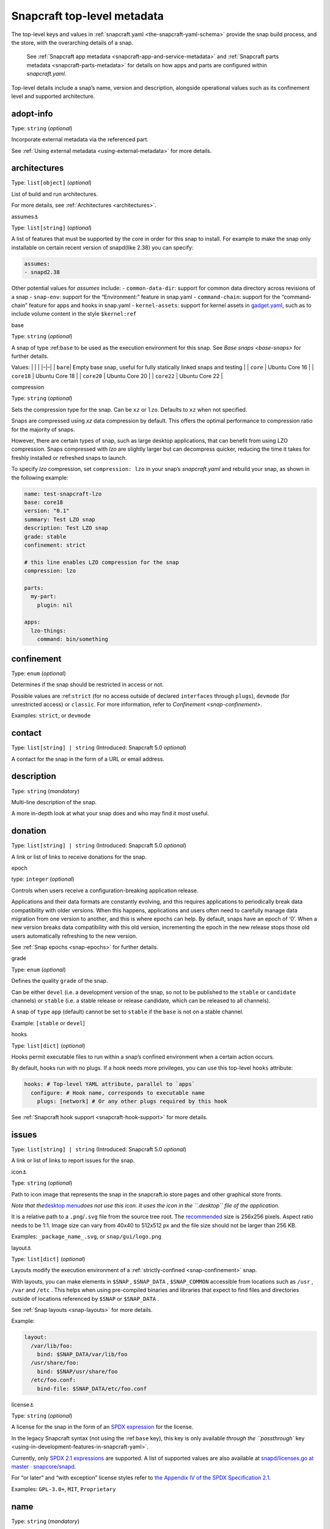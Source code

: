 .. 8334.md

.. _snapcraft-top-level-metadata:

Snapcraft top-level metadata
============================

The top-level keys and values in :ref:`snapcraft.yaml <the-snapcraft-yaml-schema>` provide the snap build process, and the store, with the overarching details of a snap.

   See :ref:`Snapcraft app metadata <snapcraft-app-and-service-metadata>` and :ref:`Snapcraft parts metadata <snapcraft-parts-metadata>` for details on how apps and parts are configured within *snapcraft.yaml*.

Top-level details include a snap’s name, version and description, alongside operational values such as its confinement level and supported architecture.

adopt-info
----------

Type: ``string`` (*optional*)

Incorporate external metadata via the referenced part.

See :ref:`Using external metadata <using-external-metadata>` for more details.

architectures
-------------

Type: ``list[object]`` (*optional*)

List of build and run architectures.

For more details, see :ref:`Architectures <architectures>`.

.. raw:: html

   <h3 id="snapcraft-top-level-metadata-heading--assumes">

assumes⚓

.. raw:: html

   </h3>

Type: ``list[string]`` (*optional*)

A list of features that must be supported by the core in order for this snap to install. For example to make the snap only installable on certain recent version of snapd(like 2.38) you can specify:

.. code:: yaml

   assumes:
   - snapd2.38

Other potential values for *assumes* include: - ``common-data-dir``: support for common data directory across revisions of a snap - ``snap-env``: support for the “Environment:” feature in snap.yaml - ``command-chain``: support for the “command-chain” feature for apps and hooks in snap.yaml - ``kernel-assets``: support for kernel assets in `gadget.yaml <gadget-snaps.md#snapcraft-top-level-metadata-heading--specification>`__, such as to include volume content in the style ``$kernel:ref``

.. raw:: html

   <h3 id="snapcraft-top-level-metadata-heading--base">

base

.. raw:: html

   </h3>

Type: ``string`` (*optional*)

A snap of type :ref:``base`` to be used as the execution environment for this snap. See `Base snaps <base-snaps>` for further details.

Values: \| \| \| \|–|–\| \| ``bare``\ \| Empty base snap, useful for fully statically linked snaps and testing \| \| ``core`` \| Ubuntu Core 16 \| \| ``core18`` \| Ubuntu Core 18 \| \| ``core20`` \| Ubuntu Core 20 \| \| ``core22`` \| Ubuntu Core 22 \|

.. raw:: html

   <h3 id="snapcraft-top-level-metadata-heading--compression">

compression

.. raw:: html

   </h3>

Type: ``string`` (*optional*)

Sets the compression type for the snap. Can be ``xz`` or ``lzo``. Defaults to ``xz`` when not specified.

Snaps are compressed using *xz* data compression by default. This offers the optimal performance to compression ratio for the majority of snaps.

However, there are certain types of snap, such as large desktop applications, that can benefit from using LZO compression. Snaps compressed with *lzo* are slightly larger but can decompress quicker, reducing the time it takes for freshly installed or refreshed snaps to launch.

To specify *lzo* compression, set ``compression: lzo`` in your snap’s *snapcraft.yaml* and rebuild your snap, as shown in the following example:

.. code:: yaml

   name: test-snapcraft-lzo
   base: core18
   version: "0.1"
   summary: Test LZO snap
   description: Test LZO snap
   grade: stable
   confinement: strict

   # this line enables LZO compression for the snap
   compression: lzo

   parts:
     my-part:
       plugin: nil

   apps:
     lzo-things:
       command: bin/something

confinement
-----------

Type: ``enum`` (*optional*)

Determines if the snap should be restricted in access or not.

Possible values are :ref:``strict`` (for no access outside of declared ``interfaces`` through ``plugs``), ``devmode`` (for unrestricted access) or ``classic``. For more information, refer to `Confinement <snap-confinement>`.

Examples: ``strict``, or ``devmode``

contact
-------

Type: ``list[string] | string`` (Introduced: Snapcraft 5.0 *optional*)

A contact for the snap in the form of a URL or email address.

description
-----------

Type: ``string`` (*mandatory*)

Multi-line description of the snap.

A more in-depth look at what your snap does and who may find it most useful.

donation
--------

Type: ``list[string] | string`` (Introduced: Snapcraft 5.0 *optional*)

A link or list of links to receive donations for the snap.

.. raw:: html

   <h3 id="snapcraft-top-level-metadata-heading--epoch">

epoch

.. raw:: html

   </h3>

type: ``integer`` (*optional*)

Controls when users receive a configuration-breaking application release.

Applications and their data formats are constantly evolving, and this requires applications to periodically break data compatibility with older versions. When this happens, applications and users often need to carefully manage data migration from one version to another, and this is where epochs can help. By default, snaps have an epoch of ‘0’. When a new version breaks data compatibility with this old version, incrementing the epoch in the new release stops those old users automatically refreshing to the new version.

See :ref:`Snap epochs <snap-epochs>` for further details.

.. raw:: html

   <h3 id="snapcraft-top-level-metadata-heading--grade">

grade

.. raw:: html

   </h3>

Type: ``enum`` (*optional*)

Defines the quality ``grade`` of the snap.

Can be either ``devel`` (i.e. a development version of the snap, so not to be published to the ``stable`` or ``candidate`` channels) or ``stable`` (i.e. a stable release or release candidate, which can be released to all channels).

A snap of ``type`` ``app`` (default) cannot be set to ``stable`` if the ``base`` is not on a stable channel.

Example: ``[stable`` or ``devel``]

.. raw:: html

   <h3 id="snapcraft-top-level-metadata-heading--hooks">

hooks

.. raw:: html

   </h3>

Type: ``list[dict]`` (*optional*)

Hooks permit executable files to run within a snap’s confined environment when a certain action occurs.

By default, hooks run with no plugs. If a hook needs more privileges, you can use this top-level ``hooks`` attribute:

.. code:: yaml

   hooks: # Top-level YAML attribute, parallel to `apps`
     configure: # Hook name, corresponds to executable name
       plugs: [network] # Or any other plugs required by this hook

See :ref:`Snapcraft hook support <snapcraft-hook-support>` for more details.

issues
------

Type: ``list[string] | string`` (Introduced: Snapcraft 5.0 *optional*)

A link or list of links to report issues for the snap.

.. raw:: html

   <h3 id="snapcraft-top-level-metadata-heading--icon">

icon⚓

.. raw:: html

   </h3>

Type: ``string`` (*optional*)

Path to icon image that represents the snap in the snapcraft.io store pages and other graphical store fronts.

*Note that the*\ `desktop menu <https://en.wikipedia.org/wiki/Start_menu>`__\ *does not use this icon. It uses the icon in the ``.desktop`` file of the application.*

It is a relative path to a ``.png``/``.svg`` file from the source tree root. The `recommended <https://snapcraft.io/docs/restrictions-on-screenshots-and-videos-in-snap-listings24>`__ size is 256x256 pixels. Aspect ratio needs to be 1:1. Image size can vary from 40x40 to 512x512 px and the file size should not be larger than 256 KB.

Examples: ``_package_name_.svg``, or ``snap/gui/logo.png``

.. raw:: html

   <h3 id="snapcraft-top-level-metadata-heading--layout">

layout⚓

.. raw:: html

   </h3>

Type: ``list[dict]`` (*optional*)

Layouts modify the execution environment of a :ref:`strictly-confined <snap-confinement>` snap.

With layouts, you can make elements in ``$SNAP`` , ``$SNAP_DATA`` , ``$SNAP_COMMON`` accessible from locations such as ``/usr`` , ``/var`` and ``/etc`` . This helps when using pre-compiled binaries and libraries that expect to find files and directories outside of locations referenced by ``$SNAP`` or ``$SNAP_DATA`` .

See :ref:`Snap layouts <snap-layouts>` for more details.

Example:

.. code:: yaml

   layout:
     /var/lib/foo:
       bind: $SNAP_DATA/var/lib/foo
     /usr/share/foo:
       bind: $SNAP/usr/share/foo
     /etc/foo.conf:
       bind-file: $SNAP_DATA/etc/foo.conf

.. raw:: html

   <h3 id="snapcraft-top-level-metadata-heading--license">

license⚓

.. raw:: html

   </h3>

Type: ``string`` (*optional*)

A license for the snap in the form of an `SPDX expression <https://spdx.org/licenses/>`__ for the license.

In the legacy Snapcraft syntax (not using the :ref:``base`` key), this key is only available `through the ``passthrough`` key <using-in-development-features-in-snapcraft-yaml>`.

Currently, only `SPDX 2.1 expressions <https://spdx.org/spdx-specification-21-web-version>`__ are supported. A list of supported values are also available at `snapd/licenses.go at master · snapcore/snapd <https://github.com/snapcore/snapd/blob/master/spdx/licenses.go>`__.

For “or later” and “with exception” license styles refer to `the Appendix IV of the SPDX Specification 2.1 <https://spdx.org/spdx-specification-21-web-version#h.jxpfx0ykyb60>`__.

Examples: ``GPL-3.0+``, ``MIT``, ``Proprietary``

name
----

Type: ``string`` (*mandatory*)

The identifying name of the snap.

It must start with an ASCII character and can only contain letters in lower case, numbers, and hyphens, and it can’t start or end with a hyphen. The name must be unique if you want to :ref:`publish to the Snap Store <releasing-your-app>`.

For help on choosing a name and registering it on the Snap Store, see :ref:`Registering your app name <registering-your-app-name>`.

Example: ``my-awesome-app``

package-repositories
--------------------

Type: ``list[dict]`` (*optional*)

Adds package repositories as sources for build-packages and stage-packages, including those hosted on a PPA, the Personal Package Archive, which serves personally hosted non-standard packages.

See :ref:`Snapcraft package repositories <snapcraft-package-repositories>` for more details.

Example:

.. code:: yaml

   package-repositories:
     - type: apt
       components: [main]
       suites: [xenial]
       key-id: 78E1918602959B9C59103100F1831DDAFC42E99D
       url: http://ppa.launchpad.net/snappy-dev/snapcraft-daily/ubuntu

passthrough
-----------

Type: ``type[object]`` (*optional*)

Attributes to passthrough to ``snap.yaml`` without validation from snapcraft.

See :ref:`Using development features in snapcraft <using-in-development-features-in-snapcraft-yaml>` for more details.

source-code
-----------

Type: ``string`` (Introduced: Snapcraft 5.0 *optional*)

A link to the source of the snap (i.e.; the repository containing ``snapcraft.yaml``).

summary
-------

Type: ``string`` (*mandatory*)

Sentence summarising the snap.

Max len. 78 characters, describing the snap in short and simple terms.

Example: ``The super cat generator``

system-usernames
----------------

Type: ``dict`` (*optional*)

Common example is ``snap_daemon: shared:ref:`` to use a daemon user, see `sytem-usernames <system-usernames>` for more details.

title
-----

Type: ``string`` (*optional*)

The canonical title of the application, displayed in the software centre graphical frontends.

Max length 40 characters.

In the legacy Snapcraft syntax (not using the :ref:``base`` key), this key is only available `through the ``passthrough`` key <using-in-development-features-in-snapcraft-yaml>`.

Example: ``My Awesome Application``

type
----

Type: ``enum`` (*optional*)

The type of snap, implicitly set to ``app`` if not set.

For more details, see: :ref:`gadget <gadget-snaps>`, :ref:`kernel <the-kernel-snap>`, :ref:`base <base-snaps>`.

Example: ``[app|core|gadget|kernel|base]``

version
-------

Type: ``string`` (*mandatory*, unless using ``adopt-info``)

A user facing version to display.

This field is mandatory unless version information is provided by :ref:``adopt-info`` . See `Using external metadata <using-external-metadata>` for details.

Max len. 32 chars. Needs to be wrapped with single-quotes when the value will be interpreted by the YAML parser as non-string.

Examples: ``'1'``, ``'1.2'``, ``'1.2.3'``, ``git`` (will be replaced by a ``git describe`` based version string)

.. raw:: html

   <h2 id="snapcraft-top-level-metadata-heading--plugs-and-slots-for-an-entire-snap">

Plugs and slots for an entire snap

.. raw:: html

   </h2>

Plugs and slots for an :ref:`interface <supported-interfaces>` are usually configured per-app or per-daemon within *snapcraft.yaml*. See :ref:`Snapcraft app metadata <snapcraft-app-and-service-metadata>` for more details. However, ``snapcraft.yaml`` also enables global *plugs* and *slots* configuration for an entire snap:

plugs
-----

Type: ``dict`` *(optional)*

These plugs apply to all ``apps`` and differs from **``apps.<app-name>.plugs``** in that the type is in a ``dict`` rather than a ``list`` format, ``:``\ (colon) must be postfixed to the interface name and shouldn’t start with ``-``\ (dash-space).

plugs.<plug-name>
-----------------

Type: ``dict`` *(optional)*

A set of attributes for a plug.

Example: ``read`` attribute for the ``home`` interface.

plugs.<plug-name>.<attribute-name>
----------------------------------

Type: ``string`` *(optional)*

Value of the attribute. Example: ``all`` for ``read`` attribute of the ``home`` interface.

slots
-----

Type: ``dict`` *(optional)*

A set of slots that the snap provides, applied to all the ``apps``.

slots.<slot-name>
-----------------

Type: ``dict`` (*optional*)

A set of attributes of the slot.

slots.<slot-name>.<attribute-name>
----------------------------------

Type: ``dict`` (*optional*)

Value of the attribute.

website
-------

Type: ``string`` (Introduced: Snapcraft 5.0 *optional*)

A link to a product website from the publisher of the snap.
